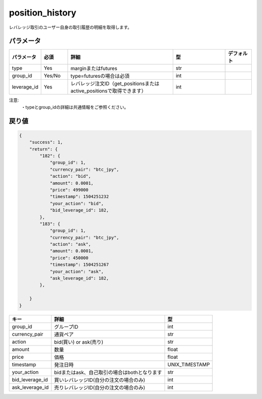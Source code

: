 =============================
position_history
=============================


レバレッジ取引のユーザー自身の取引履歴の明細を取得します。

パラメータ
==============
.. csv-table::
   :header: "パラメータ", "必須", "詳細", "型", "デフォルト"
   :widths: 5, 5, 20, 10, 5

   "type", "Yes", "marginまたはfutures", "str", ""
   "group_id", "Yes/No", "type=futuresの場合は必須", "int", ""
   "leverage_id", "Yes", "レバレッジ注文ID（get_positionsまたはactive_positionsで取得できます）", "int", "　"


注意:
  | ・typeとgroup_idの詳細は共通情報をご参照ください。


戻り値
==============
.. code-block:: python

    {
        "success": 1,
        "return": {
            "182": {
                "group_id": 1,
                "currency_pair": "btc_jpy",
                "action": "bid",
                "amount": 0.0001,
                "price": 499000
                "timestamp": 1504251232
                "your_action": "bid",
                "bid_leverage_id": 182,
            },
            "183": {
                "group_id": 1,
                "currency_pair": "btc_jpy",
                "action": "ask",
                "amount": 0.0001,
                "price": 450000
                "timestamp": 1504251267
                "your_action": "ask",
                "ask_leverage_id": 182,
            },

        }
    }

.. csv-table::
   :header: "キー", "詳細", "型"

   "group_id",  "グループID", "int"
   "currency_pair", "通貨ペア", "str"
   "action", "bid(買い) or ask(売り)", "str"
   "amount", "数量", "float"
   "price", "価格", "float"
   "timestamp", "発注日時", "UNIX_TIMESTAMP"
   "your_action", "bidまたはask、自己取引の場合はbothとなります", "str"
   "bid_leverage_id", "買いレバレッジID(自分の注文の場合のみ)", "int"
   "ask_leverage_id", "売りレバレッジID(自分の注文の場合のみ)", "int"

